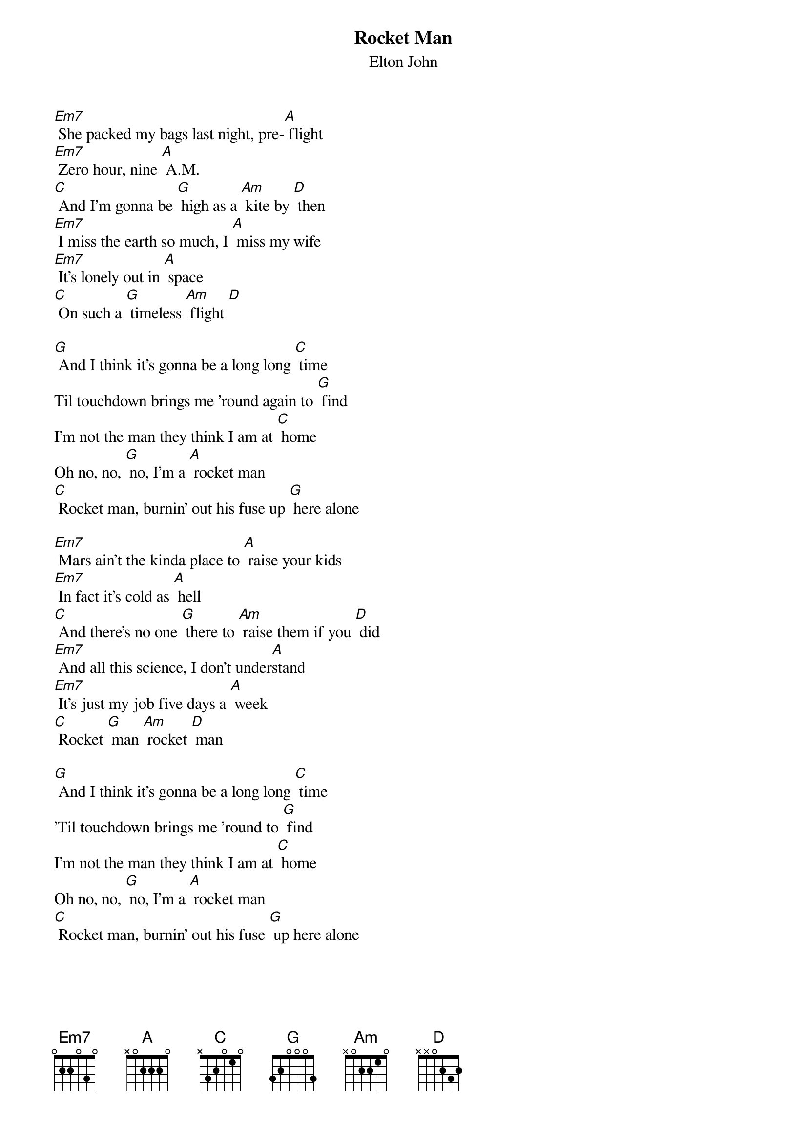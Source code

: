 {t: Rocket Man }
{st:Elton John}

[Em7] She packed my bags last night, pre-[A] flight
[Em7] Zero hour, nine [A] A.M.
[C] And I'm gonna be [G] high as a [Am] kite by [D] then
[Em7] I miss the earth so much, I [A] miss my wife
[Em7] It's lonely out in [A] space
[C] On such a [G] timeless [Am] flight [D]

[G] And I think it's gonna be a long long [C] time
Til touchdown brings me 'round again to [G] find
I'm not the man they think I am at [C] home
Oh no, no, [G] no, I'm a [A] rocket man
[C] Rocket man, burnin' out his fuse up [G] here alone

[Em7] Mars ain't the kinda place to [A] raise your kids
[Em7] In fact it's cold as [A] hell
[C] And there's no one [G] there to [Am] raise them if you [D] did
[Em7] And all this science, I don't under[A]stand
[Em7] It's just my job five days a [A] week
[C] Rocket [G] man [Am] rocket [D] man

[G] And I think it's gonna be a long long [C] time
'Til touchdown brings me 'round to [G] find
I'm not the man they think I am at [C] home
Oh no, no, [G] no, I'm a [A] rocket man
[C] Rocket man, burnin' out his fuse [G] up here alone
